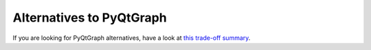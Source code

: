 Alternatives to PyQtGraph
=========================

If you are looking for PyQtGraph alternatives, have a look at
`this trade-off summary <https://wikis.cern.ch/display/DEV/Charting+Libraries+for+PyQt+5+and+Qt+5+-+Overview>`__.